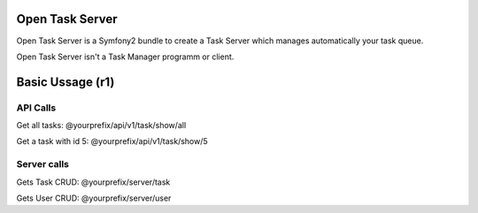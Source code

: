 Open Task Server
================

Open Task Server is a Symfony2 bundle to create a Task Server which manages 
automatically your task queue.

Open Task Server isn't a Task Manager programm or client.

Basic Ussage (r1)
=================

API Calls
---------

Get all tasks: @yourprefix/api/v1/task/show/all

Get a task with id 5: @yourprefix/api/v1/task/show/5

Server calls
------------

Gets Task CRUD: @yourprefix/server/task

Gets User CRUD: @yourprefix/server/user

